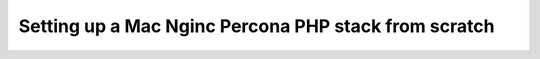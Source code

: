 Setting up a Mac Nginc Percona PHP stack from scratch
=====================================================
